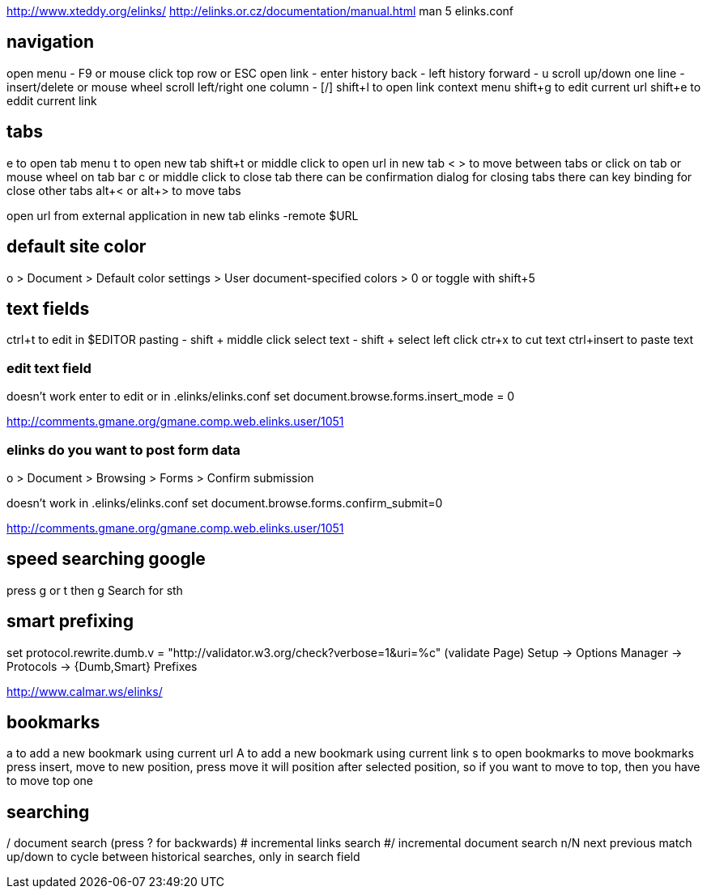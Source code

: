 http://www.xteddy.org/elinks/
http://elinks.or.cz/documentation/manual.html
man 5 elinks.conf

== navigation
open menu - F9 or mouse click top row or ESC
open link - enter 
history back - left
history forward - u
scroll up/down one line - insert/delete or mouse wheel
scroll left/right one column - [/]
shift+l to open link context menu
shift+g to edit current url
shift+e to eddit current link

== tabs
e to open tab menu
t to open new tab
shift+t or middle click to open url in new tab
< > to move between tabs or click on tab or mouse wheel on tab bar
c or middle click to close tab
there can be confirmation dialog for closing tabs
there can key binding for close other tabs
alt+< or alt+> to move tabs

open url from external application in new tab
elinks -remote $URL

== default site color

o > Document > Default color settings > User document-specified colors > 0
or toggle with shift+5

== text fields

ctrl+t to edit in $EDITOR
pasting - shift + middle click
select text - shift + select left click
ctr+x to cut text
ctrl+insert to paste text

=== edit text field

doesn't work
enter to edit or in .elinks/elinks.conf
set document.browse.forms.insert_mode = 0

http://comments.gmane.org/gmane.comp.web.elinks.user/1051

=== elinks do you want to post form data
o > Document > Browsing > Forms > Confirm submission

doesn't work
in .elinks/elinks.conf
set document.browse.forms.confirm_submit=0

http://comments.gmane.org/gmane.comp.web.elinks.user/1051

== speed searching google

press g or t
then
g Search for sth

== smart prefixing
set protocol.rewrite.dumb.v = "http://validator.w3.org/check?verbose=1&uri=%c" (validate Page)
Setup -> Options Manager -> Protocols -> {Dumb,Smart} Prefixes

http://www.calmar.ws/elinks/

== bookmarks
a to add a new bookmark using current url
A to add a new bookmark using current link
s to open bookmarks
to move bookmarks press insert, move to new position, press move
it will position after selected position, so if you want to move to top, then you have to move top one

== searching
/ document search (press ? for backwards)
# incremental links search
#/ incremental document search
n/N next previous match
up/down to cycle between historical searches, only in search field
